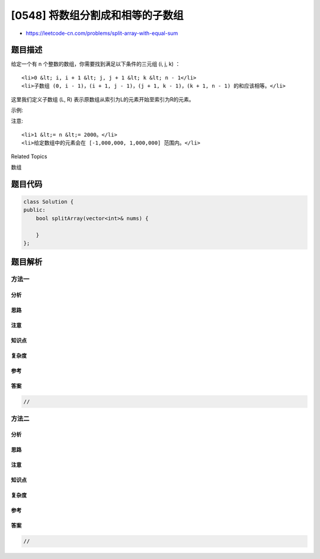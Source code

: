 [0548] 将数组分割成和相等的子数组
=================================

-  https://leetcode-cn.com/problems/split-array-with-equal-sum

题目描述
--------

.. raw:: html

   <p>

给定一个有 n 个整数的数组，你需要找到满足以下条件的三元组 (i, j, k) ：

.. raw:: html

   </p>

.. raw:: html

   <ol>

::

    <li>0 &lt; i, i + 1 &lt; j, j + 1 &lt; k &lt; n - 1</li>
    <li>子数组 (0, i - 1)，(i + 1, j - 1)，(j + 1, k - 1)，(k + 1, n - 1) 的和应该相等。</li>

.. raw:: html

   </ol>

.. raw:: html

   <p>

这里我们定义子数组 (L, R) 表示原数组从索引为L的元素开始至索引为R的元素。

.. raw:: html

   </p>

.. raw:: html

   <p>

 

.. raw:: html

   </p>

.. raw:: html

   <p>

示例:

.. raw:: html

   </p>

.. raw:: html

   <pre><strong>输入:</strong> [1,2,1,2,1,2,1]
   <strong>输出:</strong> True
   <strong>解释:</strong>
   i = 1, j = 3, k = 5. 
   sum(0, i - 1) = sum(0, 0) = 1
   sum(i + 1, j - 1) = sum(2, 2) = 1
   sum(j + 1, k - 1) = sum(4, 4) = 1
   sum(k + 1, n - 1) = sum(6, 6) = 1
   </pre>

.. raw:: html

   <p>

 

.. raw:: html

   </p>

.. raw:: html

   <p>

注意:

.. raw:: html

   </p>

.. raw:: html

   <ol>

::

    <li>1 &lt;= n &lt;= 2000。</li>
    <li>给定数组中的元素会在 [-1,000,000, 1,000,000] 范围内。</li>

.. raw:: html

   </ol>

.. raw:: html

   <div>

.. raw:: html

   <div>

Related Topics

.. raw:: html

   </div>

.. raw:: html

   <div>

.. raw:: html

   <li>

数组

.. raw:: html

   </li>

.. raw:: html

   </div>

.. raw:: html

   </div>

题目代码
--------

.. code:: cpp

    class Solution {
    public:
        bool splitArray(vector<int>& nums) {

        }
    };

题目解析
--------

方法一
~~~~~~

分析
^^^^

思路
^^^^

注意
^^^^

知识点
^^^^^^

复杂度
^^^^^^

参考
^^^^

答案
^^^^

.. code:: cpp

    //

方法二
~~~~~~

分析
^^^^

思路
^^^^

注意
^^^^

知识点
^^^^^^

复杂度
^^^^^^

参考
^^^^

答案
^^^^

.. code:: cpp

    //
